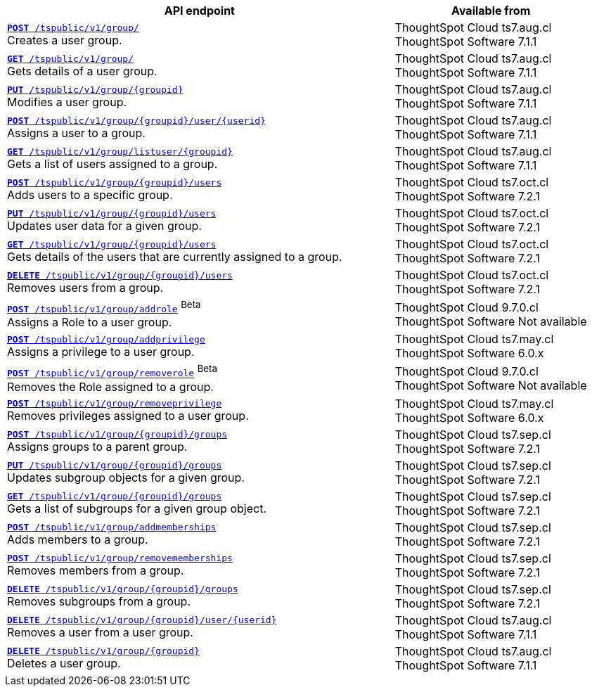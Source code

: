 

[div tableContainer]
--
[width="100%" cols="2,1"]
[options='header']
|=====
|API endpoint| Available from
|`xref:group-api.adoc#create-group[*POST* /tspublic/v1/group/]` +
Creates a user group.|ThoughtSpot Cloud [version noBackground]#ts7.aug.cl# +
ThoughtSpot Software [version noBackground]#7.1.1#
|`xref:group-api.adoc#get-ug-details[*GET* /tspublic/v1/group/]` +
Gets details of a user group.|ThoughtSpot Cloud [version noBackground]#ts7.aug.cl# +
ThoughtSpot Software [version noBackground]#7.1.1#
|`xref:group-api.adoc#update-group[*PUT* /tspublic/v1/group/{groupid}]` +
Modifies a user group.|ThoughtSpot Cloud [version noBackground]#ts7.aug.cl# +
ThoughtSpot Software [version noBackground]#7.1.1#
|`xref:group-api.adoc#add-user-to-group[*POST* /tspublic/v1/group/{groupid}/user/{userid}]` +
Assigns a user to a group.|ThoughtSpot Cloud [version noBackground]#ts7.aug.cl# +
ThoughtSpot Software [version noBackground]#7.1.1#
|`xref:group-api.adoc#get-users-group[*GET* /tspublic/v1/group/listuser/{groupid}]` +
Gets a list of users assigned to a group.|ThoughtSpot Cloud [version noBackground]#ts7.aug.cl# +
ThoughtSpot Software [version noBackground]#7.1.1#
|`xref:group-api.adoc#addUserToGroup[*POST* /tspublic/v1/group/{groupid}/users]` +
Adds users to a specific group.|ThoughtSpot Cloud [version noBackground]#ts7.oct.cl# +
ThoughtSpot Software [version noBackground]#7.2.1#
|`xref:group-api.adoc#editusersInGroup[*PUT* /tspublic/v1/group/{groupid}/users]` +
Updates user data for a given group.|ThoughtSpot Cloud [version noBackground]#ts7.oct.cl# +
ThoughtSpot Software [version noBackground]#7.2.1#
|`xref:group-api.adoc#get-usersInGroup[*GET* /tspublic/v1/group/{groupid}/users]` +
Gets details of the users that are currently assigned to a group.|ThoughtSpot Cloud [version noBackground]#ts7.oct.cl# +
ThoughtSpot Software [version noBackground]#7.2.1#
|`xref:group-api.adoc#deleteUsersInGroup[*DELETE* /tspublic/v1/group/{groupid}/users]` +
Removes users from a group. |ThoughtSpot Cloud [version noBackground]#ts7.oct.cl# +
ThoughtSpot Software [version noBackground]#7.2.1#
|`xref:group-api.adoc#addRole[**POST** /tspublic/v1/group/addrole]` [beta betaBackground]^Beta^ +
Assigns a Role to a user group.|ThoughtSpot Cloud [version noBackground]#9.7.0.cl# +
ThoughtSpot Software [version noBackground]#Not available#
|`xref:group-api.adoc#add-privilege[**POST** /tspublic/v1/group/addprivilege]` +
Assigns a privilege to a user group.|ThoughtSpot Cloud [version noBackground]#ts7.may.cl# +
ThoughtSpot Software [version noBackground]#6.0.x#
|`xref:group-api.adoc##removeRole[**POST** /tspublic/v1/group/removerole]` [beta betaBackground]^Beta^ +
Removes the Role assigned to a group.|ThoughtSpot Cloud [version noBackground]#9.7.0.cl# +
ThoughtSpot Software [version noBackground]#Not available#
|`xref:group-api.adoc#add-privilege[**POST** /tspublic/v1/group/removeprivilege]` +
Removes privileges assigned to a user group.|ThoughtSpot Cloud [version noBackground]#ts7.may.cl# +
ThoughtSpot Software [version noBackground]#6.0.x#
|`xref:group-api.adoc#assign-group[**POST** /tspublic/v1/group/{groupid}/groups]` +
Assigns groups to a parent group.|ThoughtSpot Cloud [version noBackground]#ts7.sep.cl# +
ThoughtSpot Software [version noBackground]#7.2.1#
|`xref:group-api.adoc#modifySubgroup[**PUT** /tspublic/v1/group/{groupid}/groups]` +
Updates subgroup objects for a given group.|ThoughtSpot Cloud [version noBackground]#ts7.sep.cl# +
ThoughtSpot Software [version noBackground]#7.2.1#
|`xref:group-api.adoc#get-children[**GET** /tspublic/v1/group/{groupid}/groups]` +
Gets a list of subgroups for a given group object.|ThoughtSpot Cloud [version noBackground]#ts7.sep.cl# +
ThoughtSpot Software [version noBackground]#7.2.1#
|`xref:group-api.adoc#addMembers[**POST** /tspublic/v1/group/addmemberships]` +
Adds members to a group.|ThoughtSpot Cloud [version noBackground]#ts7.sep.cl# +
ThoughtSpot Software [version noBackground]#7.2.1#
|`xref:group-api.adoc#removeMembers[**POST** /tspublic/v1/group/removememberships]` +
Removes members from a group.|ThoughtSpot Cloud [version noBackground]#ts7.sep.cl# +
ThoughtSpot Software [version noBackground]#7.2.1#
|`xref:group-api.adoc#del-child-groups[**DELETE** /tspublic/v1/group/{groupid}/groups]` +
Removes subgroups from a group.|ThoughtSpot Cloud [version noBackground]#ts7.sep.cl# +
ThoughtSpot Software [version noBackground]#7.2.1#
|`xref:group-api.adoc#delete-user-assoc[*DELETE* /tspublic/v1/group/{groupid}/user/{userid}]` +
Removes a user from a user group.|ThoughtSpot Cloud [version noBackground]#ts7.aug.cl# +
ThoughtSpot Software [version noBackground]#7.1.1#
|`xref:group-api.adoc#delete-group[*DELETE* /tspublic/v1/group/{groupid}]` +
Deletes a user group.|ThoughtSpot Cloud [version noBackground]#ts7.aug.cl# +
ThoughtSpot Software [version noBackground]#7.1.1#
|=====
--


////
--
`xref:group-api.adoc#create-group[*POST* /tspublic/v1/group/]` 

+++<p class="divider">Creates a user group.</p>+++

`xref:group-api.adoc#update-group[*PUT* /tspublic/v1/group/{groupid}]`

+++<p class="divider"> Modifies a user group.</p>+++

`xref:group-api.adoc#get-ug-details[*GET* /tspublic/v1/group/]`

+++<p class="divider">Gets details of a user group. </p>+++

`xref:group-api.adoc#add-user-to-group[*POST* /tspublic/v1/group/{groupid}/user/{userid}]`  

+++<p class="divider">Assigns a user to a group.</p>+++

`xref:group-api.adoc#get-users-group[*GET* /tspublic/v1/group/listuser/{groupid}]` 

+++<p class="divider">Gets a list of users assigned to a group. </p>+++

`xref:group-api.adoc#addUserToGroup[*POST* /tspublic/v1/group/{groupid}/users]`

+++<p class="divider">Adds users to a specific group. </p>+++

`xref:group-api.adoc#editusersInGroup[*PUT* /tspublic/v1/group/{groupid}/users]`

+++<p class="divider">Updates user data for a given group. </p>+++

`xref:group-api.adoc#get-usersInGroup[*GET* /tspublic/v1/group/{groupid}/users]`

+++<p class="divider">Gets details of the users that are currently assigned to a group. </p>+++

`xref:group-api.adoc#deleteUsersInGroup[*DELETE* /tspublic/v1/group/{groupid}/users]`

+++<p class="divider">Removes users from a group. </p>+++

`xref:group-api.adoc#add-privilege[**POST** /tspublic/v1/group/addprivilege]` 

+++<p class="divider">Assigns a privilege to a user group. </p>+++

`xref:group-api.adoc#remove-privilege[**POST** /tspublic/v1/group/removeprivilege]` 

+++<p class="divider">Removes the privilege assigned to a group. </p>+++

`xref:group-api.adoc#assign-group[**POST** /tspublic/v1/group/{groupid}/groups]` 

+++<p class="divider">Assigns groups to a parent group. </p>+++

`xref:group-api.adoc#modifySubgroup[**PUT** /tspublic/v1/group/{groupid}/groups]` 

+++<p class="divider">Updates subgroup objects for a given group. </p>+++

`xref:group-api.adoc#get-children[**GET** /tspublic/v1/group/{groupid}/groups]` 

+++<p class="divider">Gets a list of subgroups for a given group object. </p>+++

`xref:group-api.adoc#addMembers[**POST** /tspublic/v1/group/addmemberships]` 

+++<p class="divider">Adds members to a group.</p>+++

`xref:group-api.adoc#removeMembers[**POST** /tspublic/v1/group/removememberships]` 

+++<p class="divider">Removes members from a group. </p>+++

`xref:group-api.adoc#del-child-groups[**DELETE** /tspublic/v1/group/{groupid}/groups]`

+++<p class="divider">Removes subgroups from a group. </p>+++

`xref:group-api.adoc#delete-user-assoc[*DELETE* /tspublic/v1/group/{groupid}/user/{userid}]`  

+++<p class="divider">Removes a user from a user group. </p>+++

`xref:group-api.adoc#delete-group[*DELETE* /tspublic/v1/group/{groupid}]`

+++<p class="divider">Deletes a user group. </p>+++
--

////